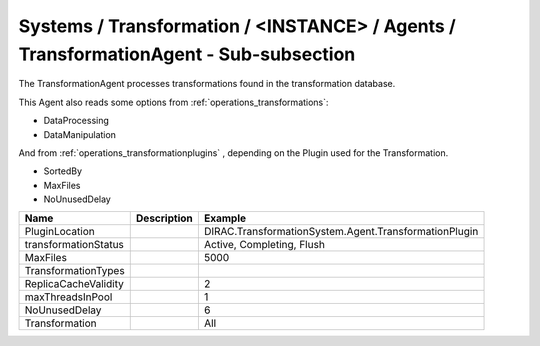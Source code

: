 Systems / Transformation / <INSTANCE> / Agents / TransformationAgent - Sub-subsection
=====================================================================================

The TransformationAgent processes transformations found in the transformation database.

This Agent also reads some options from :ref:`operations_transformations`:

* DataProcessing
* DataManipulation

And from :ref:`operations_transformationplugins` , depending on the Plugin used
for the Transformation.

* SortedBy
* MaxFiles
* NoUnusedDelay

+------------------------------+-------------------------------+------------------------------------------------------------+
| **Name**                     | **Description**               | **Example**                                                |
+------------------------------+-------------------------------+------------------------------------------------------------+
| PluginLocation               |                               | DIRAC.TransformationSystem.Agent.TransformationPlugin      |
+------------------------------+-------------------------------+------------------------------------------------------------+
| transformationStatus         |                               | Active, Completing, Flush                                  |
+------------------------------+-------------------------------+------------------------------------------------------------+
| MaxFiles                     |                               | 5000                                                       |
+------------------------------+-------------------------------+------------------------------------------------------------+
| TransformationTypes          |                               |                                                            |
+------------------------------+-------------------------------+------------------------------------------------------------+
| ReplicaCacheValidity         |                               | 2                                                          |
+------------------------------+-------------------------------+------------------------------------------------------------+
| maxThreadsInPool             |                               | 1                                                          |
+------------------------------+-------------------------------+------------------------------------------------------------+
| NoUnusedDelay                |                               | 6                                                          |
+------------------------------+-------------------------------+------------------------------------------------------------+
| Transformation               |                               | All                                                        |
+------------------------------+-------------------------------+------------------------------------------------------------+
  
